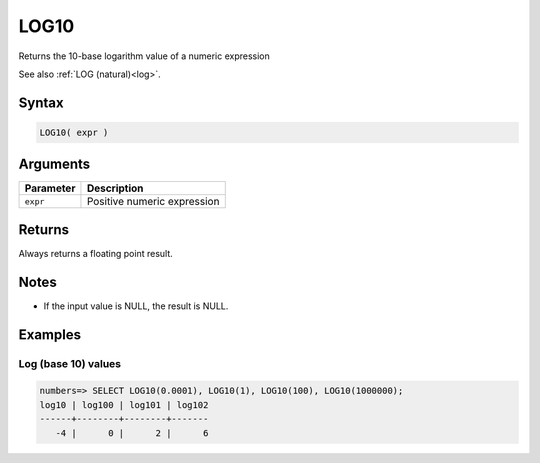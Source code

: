 .. _log10:

**************************
LOG10
**************************

Returns the 10-base logarithm value of a numeric expression

See also :ref:`LOG (natural)<log>`.

Syntax
==========

.. code-block:: postgres

   LOG10( expr )

Arguments
============

.. list-table:: 
   :widths: auto
   :header-rows: 1
   
   * - Parameter
     - Description
   * - ``expr``
     - Positive numeric expression

Returns
============

Always returns a floating point result.

Notes
=======

* If the input value is NULL, the result is NULL.

Examples
===========

Log (base 10) values
--------------------------

.. code-block:: psql

   numbers=> SELECT LOG10(0.0001), LOG10(1), LOG10(100), LOG10(1000000);
   log10 | log100 | log101 | log102
   ------+--------+--------+-------
      -4 |      0 |      2 |      6


